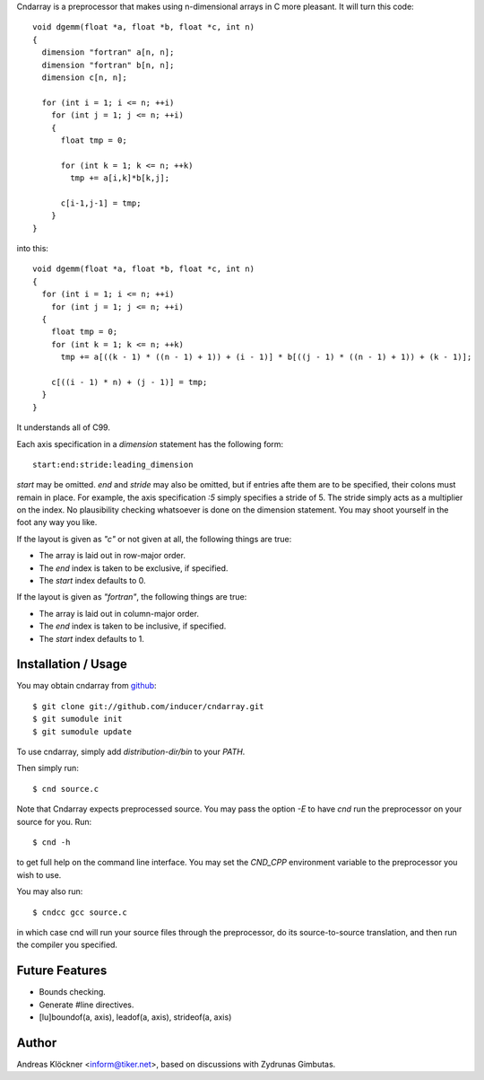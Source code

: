 Cndarray is a preprocessor that makes using n-dimensional arrays in C more pleasant.
It will turn this code::

    void dgemm(float *a, float *b, float *c, int n)
    {
      dimension "fortran" a[n, n];
      dimension "fortran" b[n, n];
      dimension c[n, n];

      for (int i = 1; i <= n; ++i)
        for (int j = 1; j <= n; ++i)
        {
          float tmp = 0;

          for (int k = 1; k <= n; ++k)
            tmp += a[i,k]*b[k,j];

          c[i-1,j-1] = tmp;
        }
    }

into this::

    void dgemm(float *a, float *b, float *c, int n)
    {
      for (int i = 1; i <= n; ++i)
        for (int j = 1; j <= n; ++i)
      {
        float tmp = 0;
        for (int k = 1; k <= n; ++k)
          tmp += a[((k - 1) * ((n - 1) + 1)) + (i - 1)] * b[((j - 1) * ((n - 1) + 1)) + (k - 1)];

        c[((i - 1) * n) + (j - 1)] = tmp;
      }
    }

It understands all of C99. 

Each axis specification in a `dimension` statement has the following form::

    start:end:stride:leading_dimension

`start` may be omitted. `end` and `stride` may also be omitted, but if entries
afte them are to be specified, their colons must remain in place. For example,
the axis specification `:5` simply specifies a stride of 5. The stride simply
acts as a multiplier on the index.  No plausibility checking whatsoever is done
on the dimension statement.  You may shoot yourself in the foot any way you
like.

If the layout is given as `"c"` or not given at all, the following things are true:

* The array is laid out in row-major order.
* The `end` index is taken to be exclusive, if specified.
* The `start` index defaults to 0.

If the layout is given as `"fortran"`, the following things are true:

* The array is laid out in column-major order.
* The `end` index is taken to be inclusive, if specified.
* The `start` index defaults to 1.

Installation / Usage
--------------------

You may obtain cndarray from `github <http://github.com/inducer/cndarray>`_::

    $ git clone git://github.com/inducer/cndarray.git
    $ git sumodule init
    $ git sumodule update

To use cndarray, simply add `distribution-dir/bin` to your `PATH`.

Then simply run::

    $ cnd source.c

Note that Cndarray expects preprocessed source. You may pass the option `-E`
to have `cnd` run the preprocessor on your source for you. Run::

    $ cnd -h

to get full help on the command line interface. You may set the `CND_CPP`
environment variable to the preprocessor you wish to use.

You may also run::

    $ cndcc gcc source.c

in which case cnd will run your source files through the preprocessor, do its
source-to-source translation, and then run the compiler you specified.

Future Features
---------------

* Bounds checking.
* Generate #line directives.
* [lu]boundof(a, axis), leadof(a, axis), strideof(a, axis)

Author
------

Andreas Klöckner <inform@tiker.net>, based on discussions with Zydrunas Gimbutas.
